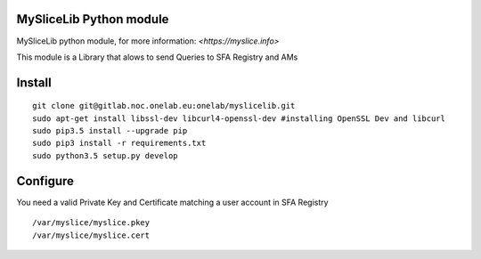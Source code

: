 MySliceLib Python module
=======================

MySliceLib python module, for more information: `<https://myslice.info>`

This module is a Library that alows to send Queries to SFA Registry and AMs

Install
=======================

::

    git clone git@gitlab.noc.onelab.eu:onelab/myslicelib.git
    sudo apt-get install libssl-dev libcurl4-openssl-dev #installing OpenSSL Dev and libcurl
    sudo pip3.5 install --upgrade pip
    sudo pip3 install -r requirements.txt
    sudo python3.5 setup.py develop


Configure
=======================

You need a valid Private Key and Certificate matching a user account in SFA Registry

::

    /var/myslice/myslice.pkey
    /var/myslice/myslice.cert

